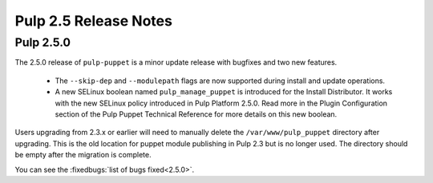 ======================
Pulp 2.5 Release Notes
======================

Pulp 2.5.0
==========

The 2.5.0 release of ``pulp-puppet`` is a minor update release with bugfixes
and two new features.

    * The ``--skip-dep`` and ``--modulepath`` flags are now supported during install and update
      operations.

    * A new SELinux boolean named ``pulp_manage_puppet`` is introduced for the Install Distributor.
      It works with the new SELinux policy introduced in Pulp Platform 2.5.0. Read more in the
      Plugin Configuration section of the Pulp Puppet Technical Reference for more details on
      this new boolean.

Users upgrading from 2.3.x or earlier will need to manually delete the
``/var/www/pulp_puppet`` directory after upgrading. This is the old location
for puppet module publishing in Pulp 2.3 but is no longer used. The directory
should be empty after the migration is complete.

You can see the :fixedbugs:`list of bugs fixed<2.5.0>`.
